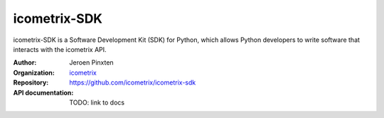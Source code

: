 icometrix-SDK
=============

icometrix-SDK is a Software Development Kit (SDK) for Python, which allows Python developers to write software that
interacts with the icometrix API.

:Author: Jeroen Pinxten
:Organization: `icometrix <https://www.icometrix.com>`_
:Repository: https://github.com/icometrix/icometrix-sdk
:API documentation: TODO: link to docs
